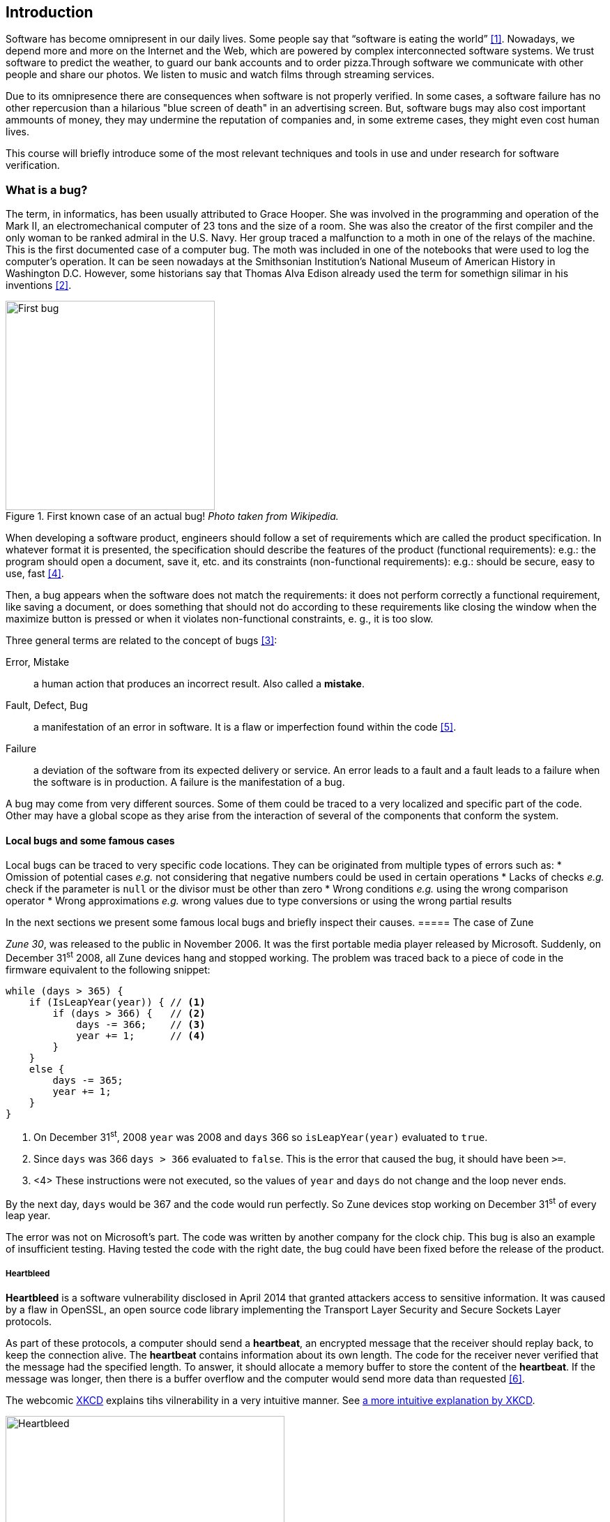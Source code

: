 == Introduction

Software has become omnipresent in our daily lives. Some people say that "`software is eating the world`" <<andreessen2011why>>. Nowadays, we depend more and more on the Internet and the Web, which are powered by complex interconnected software systems. We trust software to predict the weather, to guard our bank accounts and to order pizza.Through software we communicate with other people and share our photos. We listen to music and watch films through streaming services. 

Due to its omnipresence there are consequences when software is not properly verified. In some cases, a software failure has no other repercusion than a hilarious "blue screen of death" in an advertising screen. But, software bugs may also cost important ammounts of money, they may undermine the reputation of companies and, in some extreme cases, they might even cost human lives. 

This course will briefly introduce some of the most relevant techniques and tools in use and under research for software verification.

=== What is a bug?

The term, in informatics, has been usually attributed to Grace Hooper. She was involved in the programming and operation of the Mark II, an electromechanical computer of 23 tons and the size of a room. She was also the creator of the first compiler and the only woman to be ranked admiral in the U.S. Navy. Her group traced a malfunction to a moth in one of the relays of the machine. This is the first documented case of a computer bug. The moth was included in one of the notebooks that were used to log the computer's operation. It can be seen nowadays at the Smithsonian Institution's National Museum of American History in Washington D.C. However, some historians say that Thomas Alva Edison already used the term for somethign silimar in his inventions <<wikipedia2020bug>>.

[#img-bug.text-center]
.First known case of an actual bug! _Photo taken from Wikipedia._
image::first-bug.jpg[First bug, 300]

When developing a software product, engineers should follow a set of requirements which are called the product specification. In whatever format it is presented, the specification should describe the features of the product (functional requirements): e.g.: the program should open a document, save it, etc. and its constraints (non-functional requirements): e.g.: should be secure, easy to use, fast <<mancoridis2018slides>>.

Then, a bug appears when the software does not match the requirements: it does not perform correctly a functional requirement, like saving a document, or does something that should not do according to these requirements like closing the window when the maximize button is pressed or when it violates non-functional constraints, e. g., it is too slow.

Three general terms are related to the concept of bugs <<ghahrai2018error>>:

Error, Mistake:: a human action that produces an incorrect result. Also called a *mistake*.
Fault, Defect, Bug:: a manifestation of an error in software. It is a flaw or imperfection found within the code <<moller1993empirical>>.
Failure:: a deviation of the software from its expected delivery or service.
An error leads to a fault and a fault leads to a failure when the software is in production. A failure is the manifestation of a bug.

A bug may come from very different sources. Some of them could be traced to a very localized and specific part of the code. Other may have a global scope as they arise from the interaction of several of the components that conform the system.


==== Local bugs and some famous cases

Local bugs can be traced to very specific code locations. They can be originated from multiple types of errors such as:
* Omission of potential cases _e.g._ not considering that negative numbers could be used in certain operations
* Lacks of checks _e.g._ check if the parameter is `null` or the divisor must be other than zero
* Wrong conditions _e.g._ using the wrong comparison operator
* Wrong approximations _e.g._ wrong values due to type conversions or using the wrong partial results

In the next sections we present some famous local bugs and briefly inspect their causes.
===== The case of Zune

_Zune 30_, was released to the public in November 2006. It was the first portable media player released by Microsoft. Suddenly, on December 31^st^ 2008, all Zune devices hang and stopped working. The problem was traced back to a piece of code in the firmware equivalent to the following snippet:

[source,java]
----
while (days > 365) {
    if (IsLeapYear(year)) { // <1>
        if (days > 366) {   // <2>
            days -= 366;    // <3>
            year += 1;      // <4>
        }
    }
    else {
        days -= 365;
        year += 1;
    }
}
----
<1> On December 31^st^, 2008 `year` was 2008 and `days` 366 so `isLeapYear(year)` evaluated to `true`.
<2> Since `days` was 366 `days > 366` evaluated to `false`. This is the error that caused the bug, it should have been `>=`.
<3> <4> These instructions were not executed, so the values of `year` and `days` do not change and the loop never ends.

By the next day, `days` would be 367 and the code would run perfectly. So Zune devices stop working on December 31^st^ of every leap year.

The error was not on Microsoft's part. The code was written by another company for the clock chip. This bug is also an example of insufficient testing. Having tested the code with the right date, the bug could have been fixed before the release of the product.

===== Heartbleed

*Heartbleed* is a software vulnerability disclosed in April 2014 that granted attackers access to sensitive information. It was caused by a flaw in OpenSSL, an open source code library implementing the Transport Layer Security and Secure Sockets Layer protocols.

As part of these protocols, a computer should send a *heartbeat*, an encrypted message that the receiver should replay back, to keep the connection alive. The *heartbeat* contains information about its own length. The code for the receiver never verified that the message had the specified length. To answer, it should allocate a memory buffer to store the content of the *heartbeat*. If the message was longer, then there is a buffer overflow and the computer would send more data than requested <<fruhlinger2017what>>. 

The webcomic https://xkcd.com/[XKCD] explains tihs vilnerability in a very intuitive manner. See <<heartbleed-xkcd>>. 

[[heartbleed-xkcd, a more intuitive explanation by XKCD]]
[.text-center]
.Heartbleed explanation by XKCD https://xkcd.com/1354/
image::heartbleed.png[Heartbleed, 400]

In <<heartbleed-source>> you can see a fragment of the code containing the bug.

[[heartbleed-source, the concerned source code]]
[source,c]
.Heartbleed source code
----
...
n2s(p, payload); // <1>
...
buffer = OPENSSL_malloc(1 + 2 + payload + padding); // <2>
bp = buffer;
...
memcpy(bp, pl, payload); // <3>
...
s->msg_callback(1, s->version, TLS1_RT_HEARTBEAT,  // <4>
	buffer, 3 + payload + padding,
	s, s->msg_callback_arg);
----
<1> Read payload length into `payload`.
<2> Allocate memory.
<3> Copy the payload and extra information as `payload` maybe larger than required.
<4> Send the data back.

===== Other interesting examples

The USS Yorktown (CG-48) cruiser was selected in 1996 as the testbed for the _Smart Ship_ program. The ship was equipped with a network of several 200 MHz Pentium processors. The computers abroad the ship ran Windows NT 4.0 and executed applications to run the control center, monitor the engines and navigate the ship. In September 21^st^ 1997 a crew member entered a zero into a database field causing a division by zero that resulted in a buffer overflow, which, in turn, made the propulsion system fail. The ship was dead for several hours and had to be towed back to port <<slabodking1998software>>.

The _Patriot_ missile defense system was able to track the trajectory of enemy projectiles and intercept them. The system stored the clock time in an integer that was converted to a fixed point number and multiplied by 1/10 to produce the time in seconds for the tracking estimation. The computation was performed in a 24-bit fixed point register and the time value was truncated. This would produce an error proportional to the uptime of the system (_i.e._ it grows in time). Apart from that, the system was updated several times to improve the conversion routine, but the patch was not placed in all the required locations. On February 25^th^, 1991 one of these Patriot batteries failed to intercept an Iraqi Scud missile. The battery had been up for 100 hours and the chopping error was around 0.34 seconds. Since a Scud travels at 1.676 m/s it reaches more than a half kilometer in this time. The Scud struck an American Army barracks killing 28 soldiers and injuring around 100 other people <<arnold2000patriot>>.

The Chemical Bank deducted by error about $15 million from more than 100000 customers in one night. The problem was caused by a line of code that should not be executed until further changes were made to the system. This line sent a copy of every ATM transaction to the machine processing paper checks. This caused that every transaction was deducted twice <<hansell1994glitch>>. 

==== Global bugs and famous cases

Rather than coming from a specific and localized error, some bugs may emerge from the interactions of the modules that compose the system. This evidences that the whole is more than the mere sum of its parts.

Some sources of global bugs could be:

* Wrong assumptions about third party components
* Errors in the reuse of code. For example, using the code for an environment or an architecture for which it was not designed.
* Concurrency bugs, that lead to race conditions and deadlocks by incorrectly assuming certain order of execution.
* Improbable or unforeseen interactions between hardware, software and users.

===== Race conditions and the Northeast blackout of 2003

A race condition appears when the output of a system depends on the sequence or timing of other uncontrollable events. This may lead to a bug when not carefully considering its effects. For example, in a multithreaded application, a piece of code may be (wrongly) assumed to run before another.

Consider the following snippet of a Java applet:

[source,java]
----
public class SimpleApplet extends Applet {

    Image art;
    public void init() { // <1>
        art = getImage(getDocumentBase(), getParameter("img"));
    }

    public void paint(Graphics g) { // <2>
        g.drawImage(art, 0, 0, this); // <3>
    }

}
----
<1> `init` initializes `art`, if it is not invoked, then `art` is `null`.
<2> `paint` could be invoked before invoking `init`.
<3> If `paint` is invoked before `init` `art` is `null` which produces an error in this line.

To prevent this race condition the code of `paint` should not assume that `art` will always point to an instance. To deal with this race condition it is enough to check if `art` is `null` or not.

On August 14^th^, 2003 the alarm of FirstEnergy (an electric utility in Akron, Ohio) should have alerted about an overload in the electricity transmission lines. A race condition stalled the alarm and the primary sever went down. A backup server started processing all demands and also went down after 13 minutes. With both servers down, the information being shown in the screens passed from a refresh rate of 1 to 3 seconds to 59 seconds. The operators were not aware of the actual condition of the grid and the system collapsed affecting an estimated of 50 million people.

WARNING: You may find an image circulating the Internet that is supposed to show a satellite view of this blackout. The image is in fact fake.

===== Ariane 5

The _Ariane 5_ test launch is one of the most referenced examples of the impact that a software bug can have. On June 4^th^ 1996, the rocket was launched by the European Space Agency from the French Guiana. After 40 seconds and at an altitude of more than 3700 meters the rocket exploded.

In <<jezequel1997design>> the authors explain that, before liftoff, certain computations are performed to align the  Innertial Reference System (SRI). These computations should cease at -9 seconds from the launching sequence. But, since there is a chance that a countdown could be put on hold and because resetting the SRI could take several hours, it was better to let the computation proceed than to stop it. The SRI continues for 50 seconds after the start of flight mode. After takeoff this computation is useless. Yet they caused and exception which was not caught and produced the explosion of the rocket.

Part of the software was reused from _Ariane 4_. It used 16-bit floating point number, while _Ariane 5_ used 64-bit. The conversion of a greater value caused the exception. The fact that this module used 16-bit floating point numbers was not documented in the code. The trajectory of _Ariane 5_ differed from that of _Ariane 4_. The former had considerably higher horizontal velocities that produced values above the initial range. This was the first launch after a decade of development with an estimated cost of $7 billion plus the rocket and cargo estimated in $500 million.

===== The Mars Climate Orbiter

The Mars Climate Orbiter probe crashed when entering the orbit of Mars. The caused was tracked to the fact that one team was using the metric units and another team was using the Imperial Unit System units. The loss was estimated in US$235.9 million <<ceguerra2001software>>. 

=== Why is it so hard to build correct software?

Software inevitably fails. The causes for this are widely variaed and may occur at very different levels. No domain related to software escapes from this fact. A failure can have multiple consequences even human lives. But why is it to hard to build correct software?

First of all, programs are very complex artifacts, even those we may consider simple or trivial.

The following snippet shows a very short algorithm:

.Will the alarm shound for all given inputs?
[source,python]
----
n = input()
while n > 1:
    if n%2 == 0:
        n = n / 2
    else:
        n = 3*n+1
sound_alarm()
----

Is it possible to show that the alarm will sound for every value of `n`?
For this particular example one could try to devise a proof. But good luck with that! Mathematicinans have been trying to do it since 1937 with no success. This is, in fact, an implementation of what is known as the link:https://en.wikipedia.org/wiki/Collatz_conjecture[Collatz  conjecture].

One could also try to verify the program for every possible input, but this is impossible in the general case.
For this particular example, let use assume that `n` is a 32-bits unsigned integer, then we have 2^32^ possible inputs, that is `4294967296` cases for a very simple code of barely 7 lines of code. If the computation of every input takes on average `2.78e-06` seconds, then we will spend 3 hours finding out the result, if the function stops for every input. 3 hours for 7 lines of code!

The general case of determining if a procedure halts when given an specific input is undecidable. This problem is known as the *Halting Problem* <<turing1936computable>>. 

Suppose that it is possible to write a function `halts` that tells whether a given function `f` halts when given an input `x`. That is, `halts` returns `True` if `f` halts when invoked with `x` as input.

[source,python]
----
def halts(f, x):
    ...
----

If the `halts` function exists, then we can create another function, `confused`, that will loop forever if `halts` returns `True`.

[source,python]
----
def confused(f):
    if halts(f, f): # <1>
        while True:
            pass
    else:
        return False
----

If we try to compute `confused(confused)`, `halts(f, f)` is equivalent to `halts(confused, confused)`. If this evaluates to `True`, then it means that `confused(consfused)` halts, but then the procedure enters in an infinite loop and so, in fact, `confused(confused)`, which is what we are evaluating in the first time, does not halt. On the other hand, if the condition is `False`, it means that `confused(confused)` does not halt, but then, the procedure halts.

Therefore, `confused(confused)` halts if and only if `confused(confused)` does not halt, which is a contradition, so `halts` does not exist. This means that, in the general case, we can not prove that a program will halt for a given input. 

Proving the correctness of a program is also a very difficult task. There are formal methods to try to achieve this, but they rely on mathematical models of the real world that might make unrealistic assumptions and, as abstractions, are different from the real machines in which programs execute.

Software is, of course, much more complex than the small functions we have seen so far. As an example, notice that the number of lines of code has increased exponentially in time (though not always in sync with the complexity of the task that the program should achieve), just take a look at the following <<loc>>:

[[loc,comparison]]
[#loc.text-center]
.Comparison in lines of code. Image taken from <<johnson2012curiosity>>
image::loc.jpg[Lines of code, 600]

The software of the Apollo 11 Guidance Computer had 145,000 lines of code, while NASA's Curiosity rover was programmed with 2.5M lines of code. Clippy on the other hand, had more than 100M lines of code.

Projects such as the Linux Kernel, have triplicated their size in 10 years:

[#kernel.text-center]
.Increment of lines of code in the Linux kernel.
image::kernel.png[LOCs Linux kernel, 600]

Firefox contains more than 36M lines of code and Chromium more than 18M. More statistics can be found link:https://www.openhub.net/[here]. 


The complexity of software does not come only from its size. For example, in both, Firefox and Chromium developers use more than 15 different programming languages at the same time.

Open source software also grows in complexity as the number of contributors increases. The Firefox project, for example, have had 6477 contributors and 996214 commits as for February 2018.

Also, most software is expected to run in multiple hardware platforms. Probably the most dramatic scenario in this sense comes from the mobile world. By August 2015 the OpenSignal company reported the existence of 24,093 different Android devices from 1294 distinct brands <<opensignal2015android>>. Android applications are expected to run correctly in all of them. 

Software is also present in systems with real-time computing constraints and sometimes implementing critical functionalities. For example, mp3 players, microwave ovens, GPS devices, medical equipments for vital sign monitoring, avionics (inertial guiding systems), automobiles, fire security systems and the list may go on. As a side note, a car nowadays contains more than 100M lines of code (mostly devoted to the entertainment system).

Software is not a static artifact that we release in production and leave as it is. It needs to be maintained over time. For example, Windows 95, was released to manufacturing on August 15^th^, 1995, it latest release was published on November 26^th^ 1997. However, its mainstream mainstream support ended on December 31^st^, 2000 while the extended support ended on December 31^st^, 2001, that is 5 and six years after its latest release. On its side, Windows 7 was released to manufacturing in July 22^nd^, 2009, support ended on January 14^th^, 2020 and the extended support for professional users should end on January 10^th^ 2023 and most of us are not using it.

Back in 1997 almost 80% of the world's business ran on COBOL with over 200 billion lines of code and 5 billion lines more being written annually. COBOL appeared in 1959. Most banks still have systems running on COBOL but the migration to more modern systems is risky. In 2012 the Commonwealth Bank of Australia replaced its core banking platform to modernize their system. The change ended up costing around 750 million dollars, which is why many banks have opted for trying to keep their COBOL systems going. Today there are 75-, 60-years-old consultants providing support for COBOL systems in banks. In the recent Covid-19 crisis, the state of New Jersey in the U. S. requested COBOL programmers to deal with the 40-years old system to handle the huge amount of unemployment claims they received.

The software development process itself could be sometimes rather complex. There are many methodologies about how to build software, and they could even change during the creation of a new product.

So, the complexity of software may come from its requirements, its size, the number of technologies involed on its creation the number of people working on its implementation and even the development process.

=== How to build reliable software?

This is a difficult question and there is no easy answer. Systematically validating and verifying software as it is being built and maintained can lead to fewer bugs. *Verification* is the is the process in which we answer _Are building the product right?_, that is if the software conforms to its specification. *Validation* answers _Are we building the right product?_. In this sense  we check that the implemented product meets the expectation of the user. 

There are three main general approaches to construct reliable software:

Constructive approach:: Involves formal modeling. It guarantees the reliability and correctness by construction.
Analytical approach:: Involves techniques to analyze the program in order to detect and fix errors.
Fault-tolerance:: Admits the presence of errors and enhance the software with fault-tolerance mechanisms.


==== Constructive approach

The constructive approach tries to guarantee the absence of bugs by construction. It involves the manual or automatic formal proof of all components of the system. It is usually based on logical modeling and reasoning and used on specific parts of critical softwave.

Constructive approaches may use tools such as link:https://coq.inria.fr/[_Coq_], a language to express assertions and mechanically check formal proofs or link:https://isabelle.in.tum.de/overview.html[_Isabelle_] an interactive theorem prover. The following <<coq-example>> shows how to use Coq to proof a property for a function.

[[coq-example, small example]]
[source,coq]
.Small example of a proof achieved with the help of Coq. Taken from https://github.com/coq/coq/wiki/Quick-Reference-for-Beginners
----
Module TreeExample.

  Inductive tree : Type := <1>
  | Leaf : tree
  | Node : tree -> tree -> tree
  .

  Check Node.

  (* This tree looks like:
          x
         / \
        x   x
       / \
      x   x
   *)
  Definition small_tree : tree := <2>
    Node (Node Leaf Leaf) Leaf.

  Definition is_leaf (t : tree) : bool := <3>
    match t with
    | Leaf => true
    | Node x y => false
    end.

  Fixpoint depth (t : tree) : nat := <4>
    match t with
    | Leaf => 0
    | Node l r => S (max (depth l) (depth r)) (* Succesor of the  *)
    end.

  Lemma depth_positive : <5>
    forall t : tree, 0 < depth t \/ is_leaf t = true.
  Proof.
    induction t.
    { 
      cbv [depth is_leaf]. (* Inline the depth and is_leaf definitions *)
      right. (* Right side of the lemma is false *)
      reflexivity. (* Reflexivity to prove true = true *)
    }
    { 
      cbn [depth is_leaf]. (* Include, but do not overwrite depth and is_leaf *)
      left. (* Left side of the lemma is false, therefore is an intermediate node *)
      lia. (* The successor S of a natural number is always positive *)
    }
  Qed.
----
<1> Definition of a tree type
<2> Creating an instance of tree with three leaves and two intermediate nodes
<3> Defining `is_leaf` which tells whether the given tree is a leaf or not
<4> Defining a function to compute the depth of a leaf
<5> Defining and proving a lemma stating that the depth of a tree is positive when the tree is not a leaf

It is possible to extract executable programs from these Coq definitions and there are additional extensions and tools to apply this methodology to other programming languages.

link:http://compcert.inria.fr/[_CompCert_] is the first formally verified C compiler, but it is not bug-free even when a lot of effort has been invested into its formal verification. As said before, the main problem with formal proofs comes from the assumptions they make to abstract the real world. The following quote explains the reason behind a bug found in _CompCert_:

[quote, https://news.ycombinator.com/item?id=11905706]
____
The problem is that the 16-bit displacement field is overflowed. CompCert’s PPC semantics failed to specify a constraint on the width of this immediate value, on the assumption that the assembler would catch out-of-range values. In fact, this is what happened. We also found a handful of crash errors in CompCert. 
____

Constructive approaches may also involve a form of model checking. These approaches represent the system as a formal behavioral model, usually transition systems or automata. The verification of these models is made with an exhaustive search on the entire state space. The specification of these models are written with the help of logic formalisms. The exhasutive search is directed to verify properties the system must have, for example, the absence of deadlocks. Model checking is used in hardware and software verification and in most cases they are performed at the system level. They find application in defense, nuclear plants and transportation.

The following diagram shows a model of the functioning of a microwave oven as a https://en.wikipedia.org/wiki/Kripke_structure_(model_checking)[Kripke structure]. (Adapted from https://www.dsi.unive.it/~avp/14_AVP_2013.pdf). The model includes first order propositions that characterize the states of the system and a transitional relationship between the states.

[graphviz, microwave, png]
.Model of a miccrowave-oven. Adapted from https://www.dsi.unive.it/~avp/14_AVP_2013.pdf 
....
digraph {
    node [shape=record];
    
    s1[label="{!START|!CLOSE|!HEAT|!ERROR}"];
    s2[label="{ START|!CLOSE|!HEAT| ERROR}"];
    s3[label="{!START| CLOSE|!HEAT|!ERROR}"];
    s4[label="{!START| CLOSE| HEAT|!ERROR}"];
    s5[label="{ START| CLOSE|!HEAT| ERROR}"];
    s6[label="{ START| CLOSE|!HEAT|!ERROR}"];
    s7[label="{ START| CLOSE| HEAT|!ERROR}"];

    s1 -> s2 [label="start oven"];
    s1 -> s3 [label="close door"];
    s2 -> s5 [label="close door"];
    s3 -> s1 [label="open door"];
    s3 -> s6 [label="start oven"];
    s4 -> s1 [label="open door"];
    s4 -> s3 [label="done"];
    s4 -> s4 [label="cook"];
    s5 -> s2 [label="open door"];
    s5 -> s3 [label="reset"];
    s6 -> s7 [label="warmup"];
    s7 -> s4 [label="start cooking"];
}
....

These models can be used to generate concrete code that, for example, would be embedded in specific hardware and it is possible to verify the state of the system at random inputs and even prove or falsify properties, such as, that for every input the heat is not on while the door is open. 

==== Analytical approach

This approach is directed to find the presence of bugs in the system. It is regularly based on heuristics that could help to explore more efficiently the problem space. It can target all kinds of software artefacts: code, models, requirements, etc. Its more used variant is software testing. Testing presents, nowadays, the best trade-off between effort and result when it comes to the validation and verification of a software product. It will be the main focus of this course.

Bertrand Meyer proposes seven principles of testing <<meyer2008seven>>:

Principle 1: To test a program is to try to make it fail:: This is the main purpose of testing, to find defects in the code. In the words of Meyer the _single goal_ of testing is _to uncover faults by triggering failures_. Testing can not be used to show the absence of bugs, as Dijkstra said and Meyer recalls. But it is extremely useful in finding those scenarios in which the software does not behave as intended. This definition of Meyer presents testing as a dynamic technic, that is, testing requires the execution of a program. However, there are some code analysis techniques and tools that help detecting potential faults by finding well known code patterns that are prone to errors, or that ensure code quality by forcing development guidelines. In the long term these techniques help reducing the occurrence of bugs at a lower cost, since they don't execute the program. Some authors refer to these analyses as _static testing_. There is controversy on whether these static analyses are in fact testing or not, but since they are of value for the quality of the software we shall discuss them in the course.
Principle 2: Tests are no substitute for specifications:: Test are built from specific cases, instances of the different scenarios in which the software shall execute. The specification is composed of more general abstractions tied to human understanding. While the specification can be used to derive test cases the opposite is not necessarily true. However numerous, a finite ammount of test cases might not capture the general properties of the system due to missing instances. 
Principle 3: Any failed execution must yield a test case, to remain a permanent part of the project’s test suite:: Once a fault has been discovered there is always the peril that it can reapear later. It happens often in practice. Uncovered faults should then become test cases that prevent these regressions. This is called _regression testing_. 
Principle 4: Determining success or failure of tests must be an automatic process:: Once a test is executed, one needs to know if the software behaved as expected. Thus, we need a _test oracle_ to produce such verdict. As the number of test cases grows, this taks must be automated. It is not feasible to run hundreds of test cases, print the output of the program and the manually check whether the output is correct.
Principle 5: An effective testing process must include both manually and automatically produced test cases:: Manually produced test cases come from the understanding developers have of the problem domain and the input or from *Principle 3*, as Meyer eplains. But often corner and specific cases scape from human intuition. Complementing manually designed test cases with automatically produced test cases can help spot what developers missed. Computers are able to generate test cases to a level that humans can not reach and help explore unforseen scenarios.
Principle 6: Evaluate any testing strategy, however attractive in principle, through objective assessment using explicit criteria in a reproducible testing process:: Any testing strategy must be assessed empirically. No matter how sophisticated a testing technique can be, it is of no use if it can not discover faults.  Meyer recalls that simple techniques such as random testing ae proven to be quite efficient. Then there is the question on how to evaluate the effectiveness of our testing strategy. 
Principle 7: A testing strategy’s most important property is the number of faults it uncovers as a function of time:: Code coverage, that is, the parts of the code executed in the test cases is often used to evaluate the quality of tests. However, this is only useful to spot the parts of the code that aren't yet tested, not how well the executed parts are verified. So coverage is not in general a measure of the quality of the tests. The assessment of the tests should correspond to their ability to detect bugs. In this principle Meyer includes time. Of course, the faster faults are encountered, the better.

This set of principles os not comprehensive and not all authors and practitioners agree with all aspects of their formulations..footnote:[As a matter of fact, the reader might want to check on the discussion sparked after the publication of Meyer's article.] However they revela the escence of testing.


==== Fault-tolerance

This approach assumes that it is impossible to prevent the occurrence of bugs in production. So, it enhances the system with mechanisms to deal them.

_N-version programming_ is an example of this approach. `N` different versions of the system are executed in parallel to get an agreement on the result.

Another example is _Chaos engineering_ popularized by Netflix with its Simian Army. The main concept is to perform a controlled experiment in production to study how the entire system behaves under unexpected conditions. For example, in Netflix, they would simulate random server shutdowns to see how the system responds <<netflix2011>>. This is a form of _testing in production_. Main challenges are to design the experiments in a way that the system does not actually fail and to pick the system properties to observe. In the case of Netflix, the property they want to preserve is the availability of the content even when the quality has to be reduced.

=== References

- [[andreessen2011why,[{counter:references}&rsqb;]] [{references}] Andreessen, M. (2011). Why software is eating the world. Wall Street Journal, 20(2011), C2. 
- [[wikipedia2020bug,[{counter:references}&rsqb;]][{references}] Wikipedia. Software Bug. https://en.wikipedia.org/wiki/Software_bug, Last consulted: 17/03/2020.
- [[ghahrai2018error,[{counter:references}&rsqb;]][{references}] Ghahrai A. (2018). Error, Fault and Failure in Software Testing. https://www.testingexcellence.com/error-fault-failure-software-testing/ Last accessed: 17/03/2020.
- [[mancoridis2018slides,[{counter:references}&rsqb;]][{references}] Mancoridis S. Slides of his V&V course https://www.cs.drexel.edu/~spiros/teaching/SE320/slides/introduction.pdf)) Last accessed: 17/03/2020.
- [[moller1993empirical,[{counter:references}&rsqb;]][{references}] Moller, K-H., and Daniel J. Paulish. (1993). An empirical investigation of software fault distribution. Proceedings First International Software Metrics Symposium. IEEE (1993).
- [[fruhlinger2017what,[{counter:references}&rsqb;]][{references}] Fruhlinger J. (2017). What is the Heartbleed bug, how does it work and how was it fixed?. CSO (2017) https://www.csoonline.com/article/3223203/vulnerabilities/what-is-the-heartbleed-bug-how-does-it-work-and-how-was-it-fixed.html. Last acccessed: 17/03/2020.
- [[slabodking1998software,[{counter:references}&rsqb;]][{references}] Slabodking G. (1998). Software glitches leave Navy Smart Ship dead in the water. GCN (1998) https://gcn.com/Articles/1998/07/13/Software-glitches-leave-Navy-Smart-Ship-dead-in-the-water.aspx Last accessed: 17/03/2020.
- [[arnold2000patriot,[{counter:references}&rsqb;]][{references}] Arnold D. (2000). The Patriot Missile Failure. http://www-users.math.umn.edu/~arnold/disasters/patriot.html Last accessed 17/03/2020.
- [[hansell1994glitch,[{counter:references}&rsqb;]][{references}] Hansell S. (1994). Glitch Makes Teller Machines Take Twice What They Give. https://www.nytimes.com/1994/02/18/business/glitch-makes-teller-machines-take-twice-what-they-give.html. Last accessed: 10/09/2018.
- [[jezequel1997design,[{counter:references}&rsqb;]][{references}] Jézéquel, J-M., and Bertrand Meyer. (1997). Design by contract: The lessons of Ariane. Computer 30.1 (1997): 129-130.
- [[ceguerra2001software,[{counter:references}&rsqb;]][{references}] Ceguerra A. (2001). Software Bug Report: Mars Climate Orbiter Assignment 1 for Verification. http://courses.engr.uky.edu/ideawiki/data/media/classes/06c/585/mars_climate_orbiter.pdf. Last accessed: 17/03/2020
- [[johnson2012curiosity,[{counter:references}&rsqb;]][{references}] Johnson P. (2012). Curiosity about lines of code. https://www.itworld.com/article/2725085/big-data/curiosity-about-lines-of-code.html. Last accessed: 12/09/2018.
- [[turing1936computable,[{counter:references}&rsqb;]][{references}] Turing, A. M. (1936). On computable numbers, with an application to the Entscheidungsproblem. J. of Math, 58(345-363), 5.
- [[wikimedia2020lines,[{counter:references}&rsqb;]][{references}] Lines of Code Linux Kernel.svg. https://commons.wikimedia.org/wiki/File:Lines_of_Code_Linux_Kernel.svg. Last accessed: 17/03/2020.
- [[opensignal2015android,[{counter:references}&rsqb;]][{references}] OpenSignal. (2015). Android Fragmentation. https://www.opensignal.com/sites/opensignal-com/files/data/reports/global/data-2015-08/2015_08_fragmentation_report.pdf). Last accessed 17/03/2020.
- [[meyer2008seven,[{counter:references}&rsqb;]][{references}] Meyer, B. (2008). Seven principles of software testing. Computer, 41(8), 99-101. http://www2.computer.org/portal/web/csdl/doi/10.1109/MC.2008.306
- [[netflix2011,[{counter:references}&rsqb;]][{references}] The Netflix Simian Army. (2011). https://netflixtechblog.com/the-netflix-simian-army-16e57fbab116